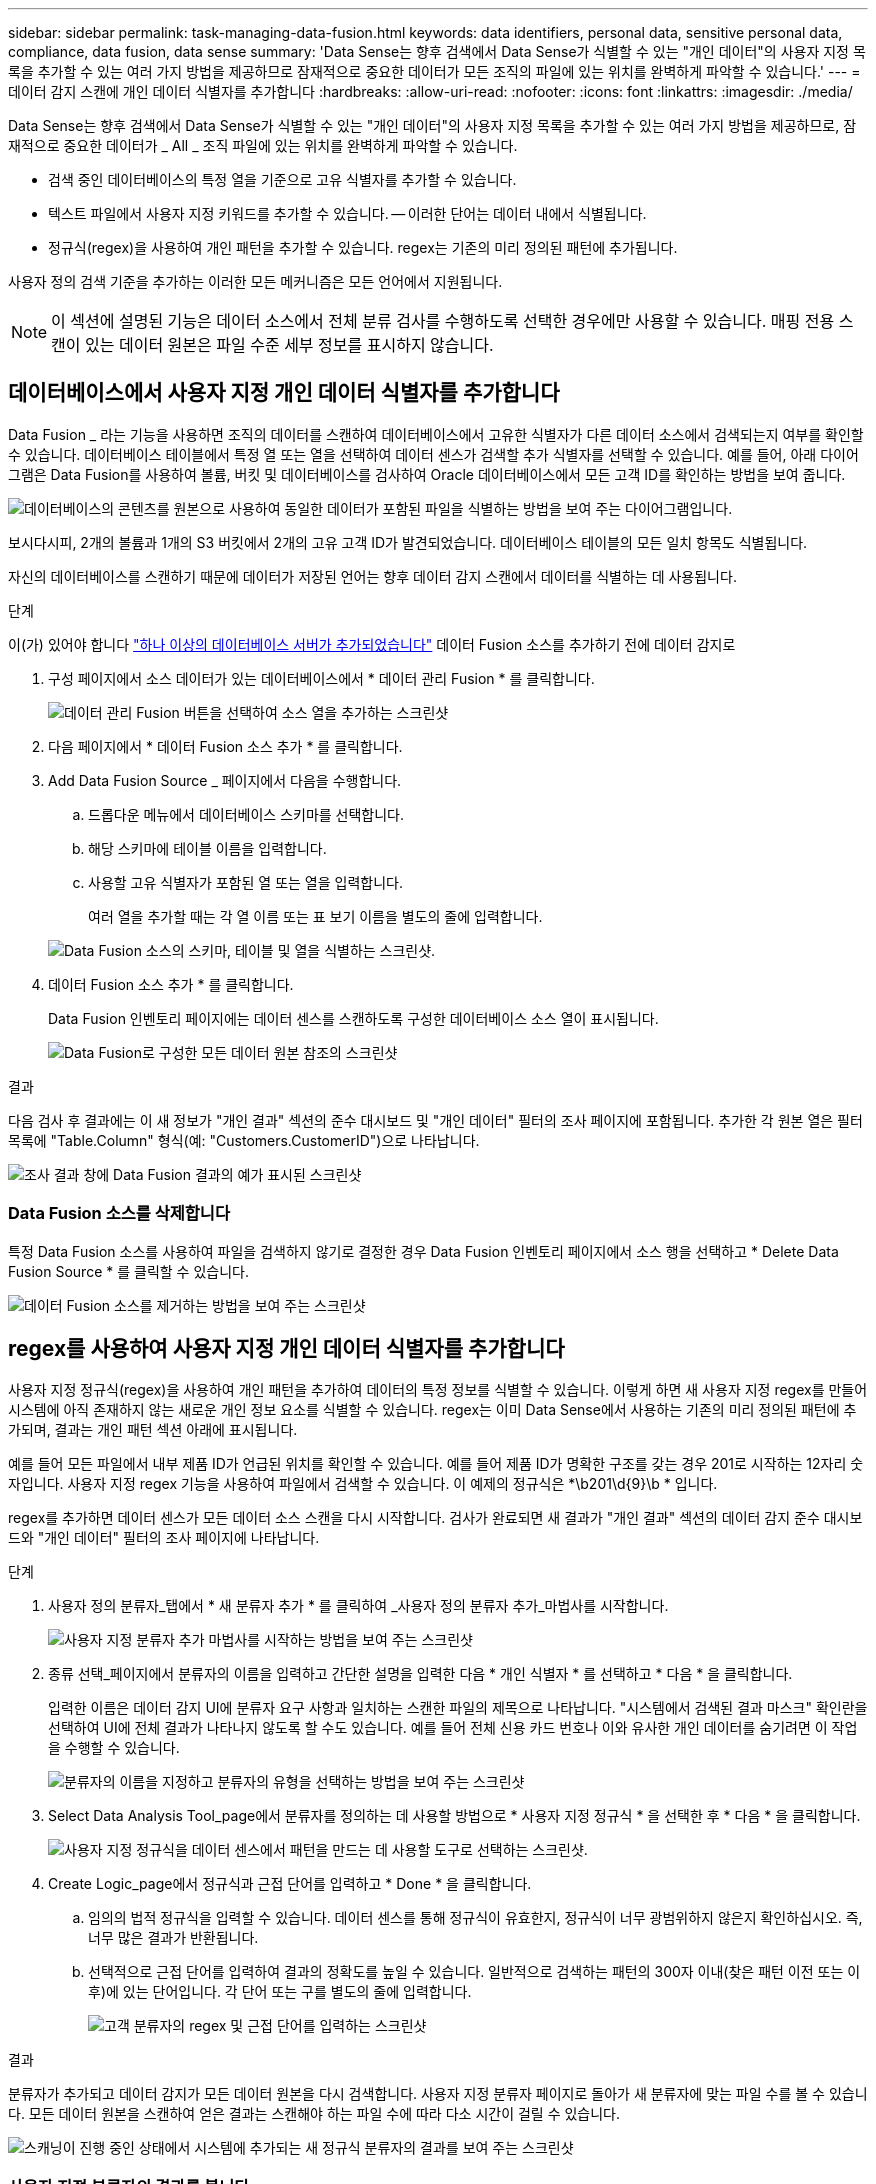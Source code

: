 ---
sidebar: sidebar 
permalink: task-managing-data-fusion.html 
keywords: data identifiers, personal data, sensitive personal data, compliance, data fusion, data sense 
summary: 'Data Sense는 향후 검색에서 Data Sense가 식별할 수 있는 "개인 데이터"의 사용자 지정 목록을 추가할 수 있는 여러 가지 방법을 제공하므로 잠재적으로 중요한 데이터가 모든 조직의 파일에 있는 위치를 완벽하게 파악할 수 있습니다.' 
---
= 데이터 감지 스캔에 개인 데이터 식별자를 추가합니다
:hardbreaks:
:allow-uri-read: 
:nofooter: 
:icons: font
:linkattrs: 
:imagesdir: ./media/


[role="lead"]
Data Sense는 향후 검색에서 Data Sense가 식별할 수 있는 "개인 데이터"의 사용자 지정 목록을 추가할 수 있는 여러 가지 방법을 제공하므로, 잠재적으로 중요한 데이터가 _ All _ 조직 파일에 있는 위치를 완벽하게 파악할 수 있습니다.

* 검색 중인 데이터베이스의 특정 열을 기준으로 고유 식별자를 추가할 수 있습니다.
* 텍스트 파일에서 사용자 지정 키워드를 추가할 수 있습니다. -- 이러한 단어는 데이터 내에서 식별됩니다.
* 정규식(regex)을 사용하여 개인 패턴을 추가할 수 있습니다. regex는 기존의 미리 정의된 패턴에 추가됩니다.


사용자 정의 검색 기준을 추가하는 이러한 모든 메커니즘은 모든 언어에서 지원됩니다.


NOTE: 이 섹션에 설명된 기능은 데이터 소스에서 전체 분류 검사를 수행하도록 선택한 경우에만 사용할 수 있습니다. 매핑 전용 스캔이 있는 데이터 원본은 파일 수준 세부 정보를 표시하지 않습니다.



== 데이터베이스에서 사용자 지정 개인 데이터 식별자를 추가합니다

Data Fusion _ 라는 기능을 사용하면 조직의 데이터를 스캔하여 데이터베이스에서 고유한 식별자가 다른 데이터 소스에서 검색되는지 여부를 확인할 수 있습니다. 데이터베이스 테이블에서 특정 열 또는 열을 선택하여 데이터 센스가 검색할 추가 식별자를 선택할 수 있습니다. 예를 들어, 아래 다이어그램은 Data Fusion를 사용하여 볼륨, 버킷 및 데이터베이스를 검사하여 Oracle 데이터베이스에서 모든 고객 ID를 확인하는 방법을 보여 줍니다.

image:diagram_compliance_data_fusion.png["데이터베이스의 콘텐츠를 원본으로 사용하여 동일한 데이터가 포함된 파일을 식별하는 방법을 보여 주는 다이어그램입니다."]

보시다시피, 2개의 볼륨과 1개의 S3 버킷에서 2개의 고유 고객 ID가 발견되었습니다. 데이터베이스 테이블의 모든 일치 항목도 식별됩니다.

자신의 데이터베이스를 스캔하기 때문에 데이터가 저장된 언어는 향후 데이터 감지 스캔에서 데이터를 식별하는 데 사용됩니다.

.단계
이(가) 있어야 합니다 link:task-scanning-databases.html#adding-the-database-server["하나 이상의 데이터베이스 서버가 추가되었습니다"^] 데이터 Fusion 소스를 추가하기 전에 데이터 감지로

. 구성 페이지에서 소스 데이터가 있는 데이터베이스에서 * 데이터 관리 Fusion * 를 클릭합니다.
+
image:screenshot_compliance_manage_data_fusion.png["데이터 관리 Fusion 버튼을 선택하여 소스 열을 추가하는 스크린샷"]

. 다음 페이지에서 * 데이터 Fusion 소스 추가 * 를 클릭합니다.
. Add Data Fusion Source _ 페이지에서 다음을 수행합니다.
+
.. 드롭다운 메뉴에서 데이터베이스 스키마를 선택합니다.
.. 해당 스키마에 테이블 이름을 입력합니다.
.. 사용할 고유 식별자가 포함된 열 또는 열을 입력합니다.
+
여러 열을 추가할 때는 각 열 이름 또는 표 보기 이름을 별도의 줄에 입력합니다.

+
image:screenshot_compliance_add_data_fusion.png["Data Fusion 소스의 스키마, 테이블 및 열을 식별하는 스크린샷."]



. 데이터 Fusion 소스 추가 * 를 클릭합니다.
+
Data Fusion 인벤토리 페이지에는 데이터 센스를 스캔하도록 구성한 데이터베이스 소스 열이 표시됩니다.

+
image:screenshot_compliance_data_fusion_list.png["Data Fusion로 구성한 모든 데이터 원본 참조의 스크린샷"]



.결과
다음 검사 후 결과에는 이 새 정보가 "개인 결과" 섹션의 준수 대시보드 및 "개인 데이터" 필터의 조사 페이지에 포함됩니다. 추가한 각 원본 열은 필터 목록에 "Table.Column" 형식(예: "Customers.CustomerID")으로 나타납니다.

image:screenshot_add_data_fusion_result.png["조사 결과 창에 Data Fusion 결과의 예가 표시된 스크린샷"]



=== Data Fusion 소스를 삭제합니다

특정 Data Fusion 소스를 사용하여 파일을 검색하지 않기로 결정한 경우 Data Fusion 인벤토리 페이지에서 소스 행을 선택하고 * Delete Data Fusion Source * 를 클릭할 수 있습니다.

image:screenshot_compliance_delete_data_fusion.png["데이터 Fusion 소스를 제거하는 방법을 보여 주는 스크린샷"]



== regex를 사용하여 사용자 지정 개인 데이터 식별자를 추가합니다

사용자 지정 정규식(regex)을 사용하여 개인 패턴을 추가하여 데이터의 특정 정보를 식별할 수 있습니다. 이렇게 하면 새 사용자 지정 regex를 만들어 시스템에 아직 존재하지 않는 새로운 개인 정보 요소를 식별할 수 있습니다. regex는 이미 Data Sense에서 사용하는 기존의 미리 정의된 패턴에 추가되며, 결과는 개인 패턴 섹션 아래에 표시됩니다.

예를 들어 모든 파일에서 내부 제품 ID가 언급된 위치를 확인할 수 있습니다. 예를 들어 제품 ID가 명확한 구조를 갖는 경우 201로 시작하는 12자리 숫자입니다. 사용자 지정 regex 기능을 사용하여 파일에서 검색할 수 있습니다. 이 예제의 정규식은 *\b201\d{9}\b * 입니다.

regex를 추가하면 데이터 센스가 모든 데이터 소스 스캔을 다시 시작합니다. 검사가 완료되면 새 결과가 "개인 결과" 섹션의 데이터 감지 준수 대시보드와 "개인 데이터" 필터의 조사 페이지에 나타납니다.

.단계
. 사용자 정의 분류자_탭에서 * 새 분류자 추가 * 를 클릭하여 _사용자 정의 분류자 추가_마법사를 시작합니다.
+
image:screenshot_compliance_add_classifier_button.png["사용자 지정 분류자 추가 마법사를 시작하는 방법을 보여 주는 스크린샷"]

. 종류 선택_페이지에서 분류자의 이름을 입력하고 간단한 설명을 입력한 다음 * 개인 식별자 * 를 선택하고 * 다음 * 을 클릭합니다.
+
입력한 이름은 데이터 감지 UI에 분류자 요구 사항과 일치하는 스캔한 파일의 제목으로 나타납니다. "시스템에서 검색된 결과 마스크" 확인란을 선택하여 UI에 전체 결과가 나타나지 않도록 할 수도 있습니다. 예를 들어 전체 신용 카드 번호나 이와 유사한 개인 데이터를 숨기려면 이 작업을 수행할 수 있습니다.

+
image:screenshot_select_classifier_type.png["분류자의 이름을 지정하고 분류자의 유형을 선택하는 방법을 보여 주는 스크린샷"]

. Select Data Analysis Tool_page에서 분류자를 정의하는 데 사용할 방법으로 * 사용자 지정 정규식 * 을 선택한 후 * 다음 * 을 클릭합니다.
+
image:screenshot_select_classifier_tool.png["사용자 지정 정규식을 데이터 센스에서 패턴을 만드는 데 사용할 도구로 선택하는 스크린샷."]

. Create Logic_page에서 정규식과 근접 단어를 입력하고 * Done * 을 클릭합니다.
+
.. 임의의 법적 정규식을 입력할 수 있습니다. 데이터 센스를 통해 정규식이 유효한지, 정규식이 너무 광범위하지 않은지 확인하십시오. 즉, 너무 많은 결과가 반환됩니다.
.. 선택적으로 근접 단어를 입력하여 결과의 정확도를 높일 수 있습니다. 일반적으로 검색하는 패턴의 300자 이내(찾은 패턴 이전 또는 이후)에 있는 단어입니다. 각 단어 또는 구를 별도의 줄에 입력합니다.
+
image:screenshot_select_classifier_create_logic.png["고객 분류자의 regex 및 근접 단어를 입력하는 스크린샷"]





.결과
분류자가 추가되고 데이터 감지가 모든 데이터 원본을 다시 검색합니다. 사용자 지정 분류자 페이지로 돌아가 새 분류자에 맞는 파일 수를 볼 수 있습니다. 모든 데이터 원본을 스캔하여 얻은 결과는 스캔해야 하는 파일 수에 따라 다소 시간이 걸릴 수 있습니다.

image:screenshot_personal_info_regex_added.png["스캐닝이 진행 중인 상태에서 시스템에 추가되는 새 정규식 분류자의 결과를 보여 주는 스크린샷"]



=== 사용자 지정 분류자의 결과를 봅니다

준수 대시보드 및 조사 페이지에서 사용자 지정 분류자의 결과를 볼 수 있습니다. 예를 들어 이 스크린샷은 "개인 결과" 섹션 아래의 준수 대시보드에서 일치하는 정보를 보여 줍니다.

image:screenshot_add_regex_result.png["조사 결과 창에 사용자 지정 정규식 결과의 예를 보여 주는 스크린샷"]

를 클릭합니다 image:button_arrow_investigate.png["화살표가 있는 원"] 버튼을 눌러 조사 페이지에서 자세한 결과를 확인합니다.

또한 모든 사용자 지정 분류자 결과가 사용자 지정 분류자 탭에 나타나고, 아래와 같이 상위 6개의 사용자 지정 분류자 결과가 준수 대시보드에 표시됩니다.

image:screenshot_custom_classifier_top_5.png["반환된 결과를 기준으로 상위 3개의 사용자 지정 분류자를 보여 주는 스크린샷"]



=== 사용자 지정 분류자를 관리합니다

분류자 편집 * 단추를 사용하여 만든 사용자 지정 분류자를 변경할 수 있습니다.

나중에 추가한 사용자 지정 패턴을 식별하기 위해 데이터 센스를 필요로 하지 않는다고 결정한 경우 * 분류자 삭제 * 버튼을 사용하여 각 항목을 제거할 수 있습니다.

image:screenshot_custom_classifiers_manage.png["분류자를 편집 및 삭제할 단추가 있는 사용자 지정 분류자 페이지의 스크린 샷"]



== 텍스트 파일에서 사용자 지정 키워드를 추가합니다

데이터 센스에 사용자 정의 키워드를 추가하여 데이터의 특정 정보를 식별할 수 있습니다. 정의한 텍스트 파일에서 키워드를 추가합니다. 키워드는 데이터 센스에서 이미 사용하는 기존의 미리 정의된 키워드에 추가되며, 결과는 개인 패턴 섹션 아래에 표시됩니다.

예를 들어, 안전하지 않은 위치에서 이러한 이름에 액세스할 수 없도록 모든 파일에서 내부 제품 이름이 언급된 위치를 확인할 수 있습니다.

사용자 지정 키워드를 업데이트한 후 데이터 센스에서 모든 데이터 소스 스캔을 다시 시작합니다. 스캔이 완료되면 데이터 센스에 새 결과가 나타납니다.

데이터 감지 시스템의 다음 위치에 사용자 정의 키워드가 포함된 텍스트 파일을 추가하거나 생성해야 합니다.

 /opt/netapp/Datasense/tools/datascience/custom_keywords/keywords_sets
여러 키워드가 포함된 단일 파일을 만들거나 각 파일에 특정 키워드가 포함된 여러 파일을 추가할 수 있습니다. 파일의 형식은 각 줄에 한 단어로 되어 있습니다. 예를 들어 부엉이 유형의 내부 제품 이름은 다음과 같습니다.

_INTERNAL_PRODUCT_NELames.txt_

....
barred
barn
horned
snowy
screech
....
이러한 항목에 대한 데이터 감지 검색은 대/소문자를 구분하지 않습니다.

다음 요구 사항을 참고하십시오.

* 파일 이름에는 숫자를 사용할 수 없습니다.
* 각 파일에는 최대 100,000개의 단어가 포함될 수 있습니다. 단어가 더 있으면 처음 100,000개만 추가됩니다.
* 각 단어의 길이는 3자 이상이어야 합니다. 짧은 단어는 무시됩니다.
* 중복 단어는 한 번만 추가됩니다.




=== 명령줄에 액세스합니다

사용자 지정 키워드를 추가하려면 데이터 감지 시스템에 액세스해야 합니다.

데이터 센스를 사내에 설치하면 명령줄에 직접 액세스할 수 있습니다.

클라우드에 Data Sense를 구축할 때는 데이터 감지 인스턴스에 SSH를 사용해야 합니다. 사용자 및 암호를 입력하거나 BlueXP Connector 설치 중에 제공한 SSH 키를 사용하여 시스템에 SSH를 수행합니다. SSH 명령은 다음과 같습니다.

 ssh -i <path_to_the_ssh_key> <machine_user>@<datasense_ip>
* path_to_the_ssh_key> = ssh 인증 키의 위치입니다
* machine_user>:
+
** AWS의 경우 <EC2-USER>를 사용합니다
** Azure의 경우: BlueXP 인스턴스에 대해 생성한 사용자를 사용합니다
** GCP의 경우: BlueXP 인스턴스에 대해 생성한 사용자를 사용합니다


* datasense_ip> = 가상 시스템 인스턴스의 IP 주소입니다


클라우드의 시스템에 액세스하려면 보안 그룹 인바운드 규칙을 수정해야 합니다. 자세한 내용은 다음을 참조하십시오.

* https://docs.netapp.com/us-en/cloud-manager-setup-admin/reference-ports-aws.html["AWS의 보안 그룹 규칙"^]
* https://docs.netapp.com/us-en/cloud-manager-setup-admin/reference-ports-azure.html["Azure의 보안 그룹 규칙"^]
* https://docs.netapp.com/us-en/cloud-manager-setup-admin/reference-ports-gcp.html["Google Cloud의 방화벽 규칙"^]




=== 명령 구문을 사용하여 사용자 지정 키워드를 추가합니다

파일에서 사용자 지정 키워드를 추가하는 명령 구문은 다음과 같습니다.

 sudo bash tools/datascience/custom_keywords/upload_custom_keywords.sh -s activate -f <file_name>.txt
* file_name> = 키워드가 포함된 파일의 이름입니다.


경로 * /opt/NetApp/Datasense/ * 에서 명령을 실행합니다.

사용자 지정 키워드가 포함된 파일을 여러 개 만든 경우 다음 명령을 사용하여 모든 파일의 키워드를 한 번에 추가할 수 있습니다.

 sudo bash tools/datascience/custom_keywords/upload_custom_keywords.sh -s activate


=== 예

모든 파일에서 내부 제품 이름이 언급된 위치를 확인하려면 다음 명령을 입력합니다.

[source, cli]
----
[user ~]$ cd /opt/netapp/Datasense/
[user Datasense]$ sudo bash tools/datascience/custom_keywords/upload_custom_keywords.sh -s activate -f internal_product_names.txt
----
 log v1.0 | 2022-08-24 08:16:25,332 | INFO | ds_logger | upload_custom_keywords | 126 | 1 | None | upload_custom_keywords_126 | All legal keywords were successfully inserted
.결과
다음 검사 후 결과에는 이 새 정보가 "개인 결과" 섹션의 준수 대시보드 및 "개인 데이터" 필터의 조사 페이지에 포함됩니다.

image:screenshot_add_keywords_result.png["조사 결과 창에 사용자 정의 키워드 결과의 예를 보여 주는 스크린샷."]

보시다시피 텍스트 파일의 이름은 개인 결과 패널에서 이름으로 사용됩니다. 이러한 방식으로 다른 텍스트 파일의 키워드를 활성화하고 각 키워드 유형에 대한 결과를 볼 수 있습니다.



=== 사용자 지정 키워드를 비활성화합니다

나중에 사용자가 이전에 추가한 특정 사용자 지정 키워드를 식별하기 위해 데이터 센스를 필요로 하지 않을 경우 명령에서 * deactivate * 옵션을 사용하여 텍스트 파일에 정의된 키워드를 제거합니다.

 sudo bash tools/datascience/custom_keywords/upload_custom_keywords.sh -s deactivate -f <file_name>.txt
예를 들어, * internal_product_names.txt * 파일에 정의된 키워드를 제거하려면:

[source, cli]
----
[user ~]$ cd /opt/netapp/Datasense/
[user Datasense]$ sudo bash tools/datascience/custom_keywords/upload_custom_keywords.sh -s deactivate -f internal_product_names.txt
----
 log v1.0 | 2022-08-24 08:16:25,332 | INFO | ds_logger | upload_custom_keywords | 87 | 1 | None | upload_custom_keywords_87 | Deactivated keyword pattern from internal_product_names.txt successfully